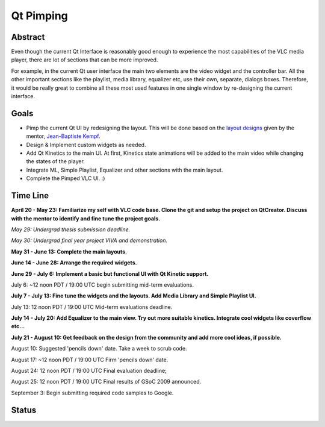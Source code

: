 .. raw:: mediawiki

   {{SoCProject|year=2009|student=[[User:Lahiru|Lahiru Lakmal Priyadarshana]]|mentor=[[User:J-b|Jean-Baptiste Kempf]]}}

Qt Pimping
==========

Abstract
--------

Even though the current Qt Interface is reasonably good enough to experience the most capabilities of the VLC media player, there are lot of sections that can be more improved.

For example, in the current Qt user interface the main two elements are the video widget and the controller bar. All the other important sections like the playlist, media library, equalizer etc, use their own, separate, dialogs boxes. Therefore, it would be really great to combine all these most used features in one single window by re-designing the current interface.

Goals
-----

-  Pimp the current Qt UI by redesigning the layout. This will be done based on the `layout designs <http://people.videolan.org/~jb/VLC%20Layouts.png>`__ given by the mentor, `Jean-Baptiste Kempf <User:J-b>`__.

-  Design & Implement custom widgets as needed.

-  Add Qt Kinetics to the main UI. At first, Kinetics state animations will be added to the main video while changing the states of the player.

-  Integrate ML, Simple Playlist, Equalizer and other sections with the main layout.

-  Complete the Pimped VLC UI. :)

Time Line
---------

**April 20 - May 23: Familiarize my self with VLC code base. Clone the git and setup the project on QtCreator. Discuss with the mentor to identify and fine tune the project goals.**

*May 29: Undergrad thesis submission deadline.*

*May 30: Undergrad final year project VIVA and demonstration.*

**May 31 - June 13: Complete the main layouts.**

**June 14 - June 28: Arrange the required widgets.**

**June 29 - July 6: Implement a basic but functional UI with Qt Kinetic support.**

July 6: ~12 noon PDT / 19:00 UTC begin submitting mid-term evaluations.

**July 7 - July 13: Fine tune the widgets and the layouts. Add Media Library and Simple Playlist UI.**

July 13: 12 noon PDT / 19:00 UTC Mid-term evaluations deadline.

**July 14 - July 20: Add Equalizer to the main view. Try out more suitable kinetics. Integrate cool widgets like coverflow etc...**

**July 21 - August 10: Get feedback on the design from the community and add more cool ideas, if possible.**

August 10: Suggested 'pencils down' date. Take a week to scrub code.

August 17: ~12 noon PDT / 19:00 UTC Firm 'pencils down' date.

August 24: 12 noon PDT / 19:00 UTC Final evaluation deadline;

August 25: 12 noon PDT / 19:00 UTC Final results of GSoC 2009 announced.

September 3: Begin submitting required code samples to Google.

Status
------
